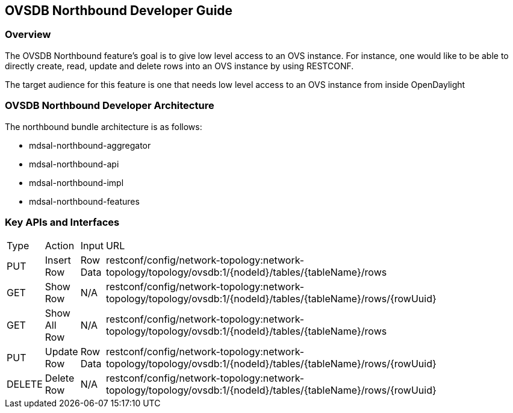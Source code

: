 == OVSDB Northbound Developer Guide

=== Overview
The OVSDB Northbound feature's goal is to give low level access to
an OVS instance. For instance, one would like to be able to directly create, read, update and delete rows into an OVS instance by using RESTCONF.

The target audience for this feature is one that needs low level
access to an OVS instance from inside OpenDaylight

=== OVSDB Northbound Developer Architecture
The northbound bundle architecture is as follows:

- mdsal-northbound-aggregator

- mdsal-northbound-api

- mdsal-northbound-impl

- mdsal-northbound-features


=== Key APIs and Interfaces
[width="80%",cols="10%,10%,10%,70%"]
|=======
|Type | Action | Input | URL
|PUT | Insert Row |Row Data | restconf/config/network-topology:network-topology/topology/ovsdb:1/\{nodeId\}/tables/\{tableName\}/rows
|GET | Show Row |N/A | restconf/config/network-topology:network-topology/topology/ovsdb:1/\{nodeId\}/tables/\{tableName\}/rows/\{rowUuid\}
|GET | Show All Row |N/A | restconf/config/network-topology:network-topology/topology/ovsdb:1/\{nodeId\}/tables/\{tableName\}/rows
|PUT | Update Row |Row Data | restconf/config/network-topology:network-topology/topology/ovsdb:1/\{nodeId\}/tables/\{tableName\}/rows/\{rowUuid\}
|DELETE | Delete Row |N/A | restconf/config/network-topology:network-topology/topology/ovsdb:1/\{nodeId\}/tables/\{tableName\}/rows/\{rowUuid\}
|=======
